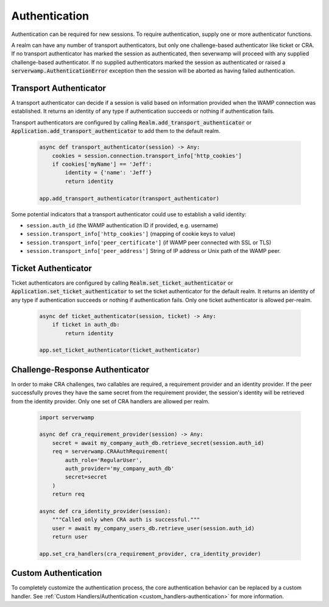 Authentication
==============
Authentication can be required for new sessions. To require authentication,
supply one or more authenticator functions.

A realm can have any number of transport authenticators, but only one
challenge-based authenticator like ticket or CRA. If no transport authenticator
has marked the session as authenticated, then severwamp will proceed with any
supplied challenge-based authenticator. If no supplied authenticators marked
the session as authenticated or raised a :code:`serverwamp.AuthenticationError`
exception then the session will be aborted as having failed authentication.


Transport Authenticator
-----------------------
A transport authenticator can decide if a session is valid based on information
provided when the WAMP connection was established. It returns an identity of
any type if authentication succeeds or nothing if authentication fails.

Transport authenticators are configured by calling
:code:`Realm.add_transport_authenticator` or
:code:`Application.add_transport_authenticator` to add them to the default
realm.

    .. code-block:: python

        async def transport_authenticator(session) -> Any:
            cookies = session.connection.transport_info['http_cookies']
            if cookies['myName'] == 'Jeff':
                identity = {'name': 'Jeff'}
                return identity

        app.add_transport_authenticator(transport_authenticator)

Some potential indicators that a transport authenticator could use to establish
a valid identity:

• ``session.auth_id`` (the WAMP authentication ID if provided, e.g.
  username)
• ``session.transport_info['http_cookies']`` (mapping of cookie keys to
  value)
• ``session.transport_info['peer_certificate']`` (if WAMP peer connected
  with SSL or TLS)
• ``session.transport_info['peer_address']`` String of IP address or Unix
  path of the WAMP peer.

Ticket Authenticator
--------------------
Ticket authenticators are configured by calling
:code:`Realm.set_ticket_authenticator` or
:code:`Application.set_ticket_authenticator` to set the ticket authenticator
for the default realm. It returns an identity of any type if authentication
succeeds or nothing if authentication fails. Only one ticket authenticator
is allowed per-realm.

    .. code-block:: python

        async def ticket_authenticator(session, ticket) -> Any:
            if ticket in auth_db:
                return identity

        app.set_ticket_authenticator(ticket_authenticator)

Challenge-Response Authenticator
--------------------------------
In order to make CRA challenges, two callables are required, a requirement
provider and an identity provider. If the peer successfully proves they have
the same secret from the requirement provider, the session's identity will be
retrieved from the identity provider. Only one set of CRA handlers are allowed
per realm.

    .. code-block:: python

        import serverwamp

        async def cra_requirement_provider(session) -> Any:
            secret = await my_company_auth_db.retrieve_secret(session.auth_id)
            req = serverwamp.CRAAuthRequirement(
                auth_role='RegularUser',
                auth_provider='my_company_auth_db'
                secret=secret
            )
            return req

        async def cra_identity_provider(session):
            """Called only when CRA auth is successful."""
            user = await my_company_users_db.retrieve_user(session.auth_id)
            return user

        app.set_cra_handlers(cra_requirement_provider, cra_identity_provider)


Custom Authentication
---------------------
To completely customize the authentication process, the core authentication
behavior can be replaced by a custom handler. See
:ref:`Custom Handlers/Authentication <custom_handlers-authentication>` for more
information.

